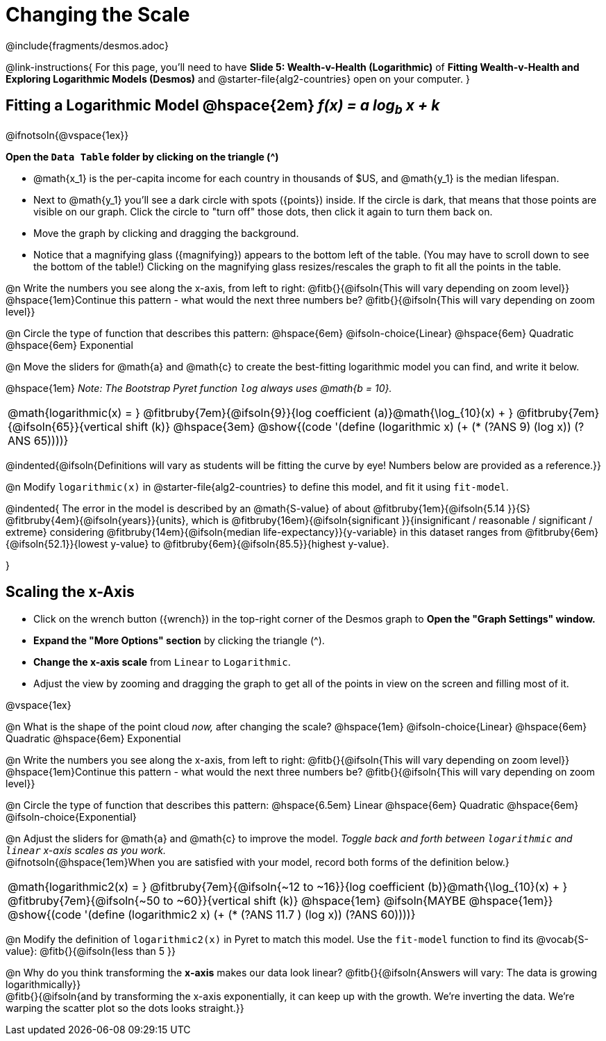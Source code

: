 = Changing the Scale

++++
<style>
/* Push content to the top (instead of the default vertical distribution), which was leaving empty space at the top. */
#content { display: block !important; }
body.workbookpage .studentAnswerShort { min-width: 30pt; }
.studentAnswerMedium { min-width: 30pt !important;}

/* Shrink vertical spacing on fitbruby */
.autonum, .fitbruby{padding-top: 1rem !important; }
</style>
++++

////
- Import Desmos Styles
-
- This includes some inline CSS which loads the Desmos font,
- which includes special glyphs used for icons on Desmos.com
-
- It also defines the classname '.desmosbutton', which is used
- to style all demos glyphs
-
- Finally, it defines AsciiDoc variables for glyphs we use:
- {points}
- {caret}
- {magnifying}
- {wrench}
-
- Here's an example of using these:
- This is a wrench icon in desmos: [.desmosbutton]#{wrench}#
////

@include{fragments/desmos.adoc}

@link-instructions{
For this page, you'll need to have *Slide 5: Wealth-v-Health (Logarithmic)* of *Fitting Wealth-v-Health and Exploring Logarithmic Models (Desmos)* and @starter-file{alg2-countries} open on your computer.
}

== Fitting a Logarithmic Model @hspace{2em} __f(x) = a log~b~ x + k__

@ifnotsoln{@vspace{1ex}} 

*Open the `Data Table` folder by clicking on the triangle ([.desmosbutton]#{caret}#)*

- @math{x_1} is the per-capita income for each country in thousands of $US, and @math{y_1} is the median lifespan.
- Next to @math{y_1} you'll see a dark circle with spots ([.desmosbutton]#{points}#) inside. If the circle is dark, that means that those points are visible on our graph. Click the circle to "turn off" those dots, then click it again to turn them back on.
- Move the graph by clicking and dragging the background.
- Notice that a magnifying glass ([.desmosbutton]#{magnifying}#) appears to the bottom left of the table. (You may have to scroll down to see the bottom of the table!) Clicking on the magnifying glass resizes/rescales the graph to fit all the points in the table.

@n Write the numbers you see along the x-axis, from left to right: @fitb{}{@ifsoln{This will vary depending on zoom level}} +
@hspace{1em}Continue this pattern - what would the next three numbers be? @fitb{}{@ifsoln{This will vary depending on zoom level}}

@n Circle the type of function that describes this pattern: @hspace{6em} @ifsoln-choice{Linear} @hspace{6em} Quadratic @hspace{6em} Exponential

@n Move the sliders for @math{a} and @math{c} to create the best-fitting logarithmic model you can find, and write it below.

@hspace{1em} _Note: The Bootstrap Pyret function `log` always uses @math{b = 10}._

[cols="^1a", grid="none", frame="none", stripes="none"]
|===
|
@math{logarithmic(x) = }
@fitbruby{7em}{@ifsoln{9}}{log coefficient (a)}@math{\log_{10}(x) + }
@fitbruby{7em}{@ifsoln{65}}{vertical shift (k)}
@hspace{3em}
@show{(code '(define (logarithmic x) (+ (* (?ANS 9) (log x)) (?ANS 65))))}
|===

@indented{@ifsoln{Definitions will vary as students will be fitting the curve by eye! Numbers below are provided as a reference.}}


@n Modify `logarithmic(x)` in @starter-file{alg2-countries} to define this model, and fit it using `fit-model`. 

@indented{
The error in the model is described by an @math{S-value} of about 
@fitbruby{1em}{@ifsoln{5.14   }}{S}
@fitbruby{4em}{@ifsoln{years}}{units}, which is 
@fitbruby{16em}{@ifsoln{significant  }}{insignificant / reasonable / significant / extreme} considering 
@fitbruby{14em}{@ifsoln{median life-expectancy}}{y-variable} in this dataset ranges from 
@fitbruby{6em}{@ifsoln{52.1}}{lowest y-value} to 
@fitbruby{6em}{@ifsoln{85.5}}{highest y-value}.

}

== Scaling the x-Axis

- Click on the wrench button ([.desmosbutton]#{wrench}#) in the top-right corner of the Desmos graph to *Open the "Graph Settings" window.*
- *Expand the "More Options" section* by clicking the triangle ([.desmosbutton]#{caret}#).
- *Change the x-axis scale* from `Linear` to `Logarithmic`.
- Adjust the view by zooming and dragging the graph to get all of the points in view on the screen and filling most of it.

@vspace{1ex}

@n What is the shape of the point cloud _now,_ after changing the scale?  @hspace{1em} @ifsoln-choice{Linear} @hspace{6em} Quadratic @hspace{6em} Exponential

@n Write the numbers you see along the x-axis, from left to right: @fitb{}{@ifsoln{This will vary depending on zoom level}} +
@hspace{1em}Continue this pattern - what would the next three numbers be? @fitb{}{@ifsoln{This will vary depending on zoom level}}

@n Circle the type of function that describes this pattern: @hspace{6.5em} Linear @hspace{6em} Quadratic @hspace{6em} @ifsoln-choice{Exponential}

@n Adjust the sliders for @math{a} and @math{c} to improve the model. _Toggle back and forth between `logarithmic` and `linear` x-axis scales as you work._ + 
@ifnotsoln{@hspace{1em}When you are satisfied with your model, record both forms of the definition below.}

[cols="^1a", grid="none", frame="none", stripes="none"]
|===
|
@math{logarithmic2(x) = }
@fitbruby{7em}{@ifsoln{~12 to ~16}}{log coefficient (b)}@math{\log_{10}(x) + }
@fitbruby{7em}{@ifsoln{~50 to ~60}}{vertical shift (k)}
@hspace{1em} @ifsoln{MAYBE @hspace{1em}}
@show{(code '(define (logarithmic2 x) (+ (* (?ANS 11.7 ) (log x)) (?ANS 60))))}
|===

@n Modify the definition of `logarithmic2(x)` in Pyret to match this model. Use the `fit-model` function to find its @vocab{S-value}: @fitb{}{@ifsoln{less than 5 }}

@n Why do you think transforming the *x-axis* makes our data look linear? @fitb{}{@ifsoln{Answers will vary: The data is growing logarithmically}} +
@fitb{}{@ifsoln{and by transforming the x-axis exponentially, it can keep up with the growth. We're inverting the data. We're warping the scatter plot so the dots looks straight.}}  +
